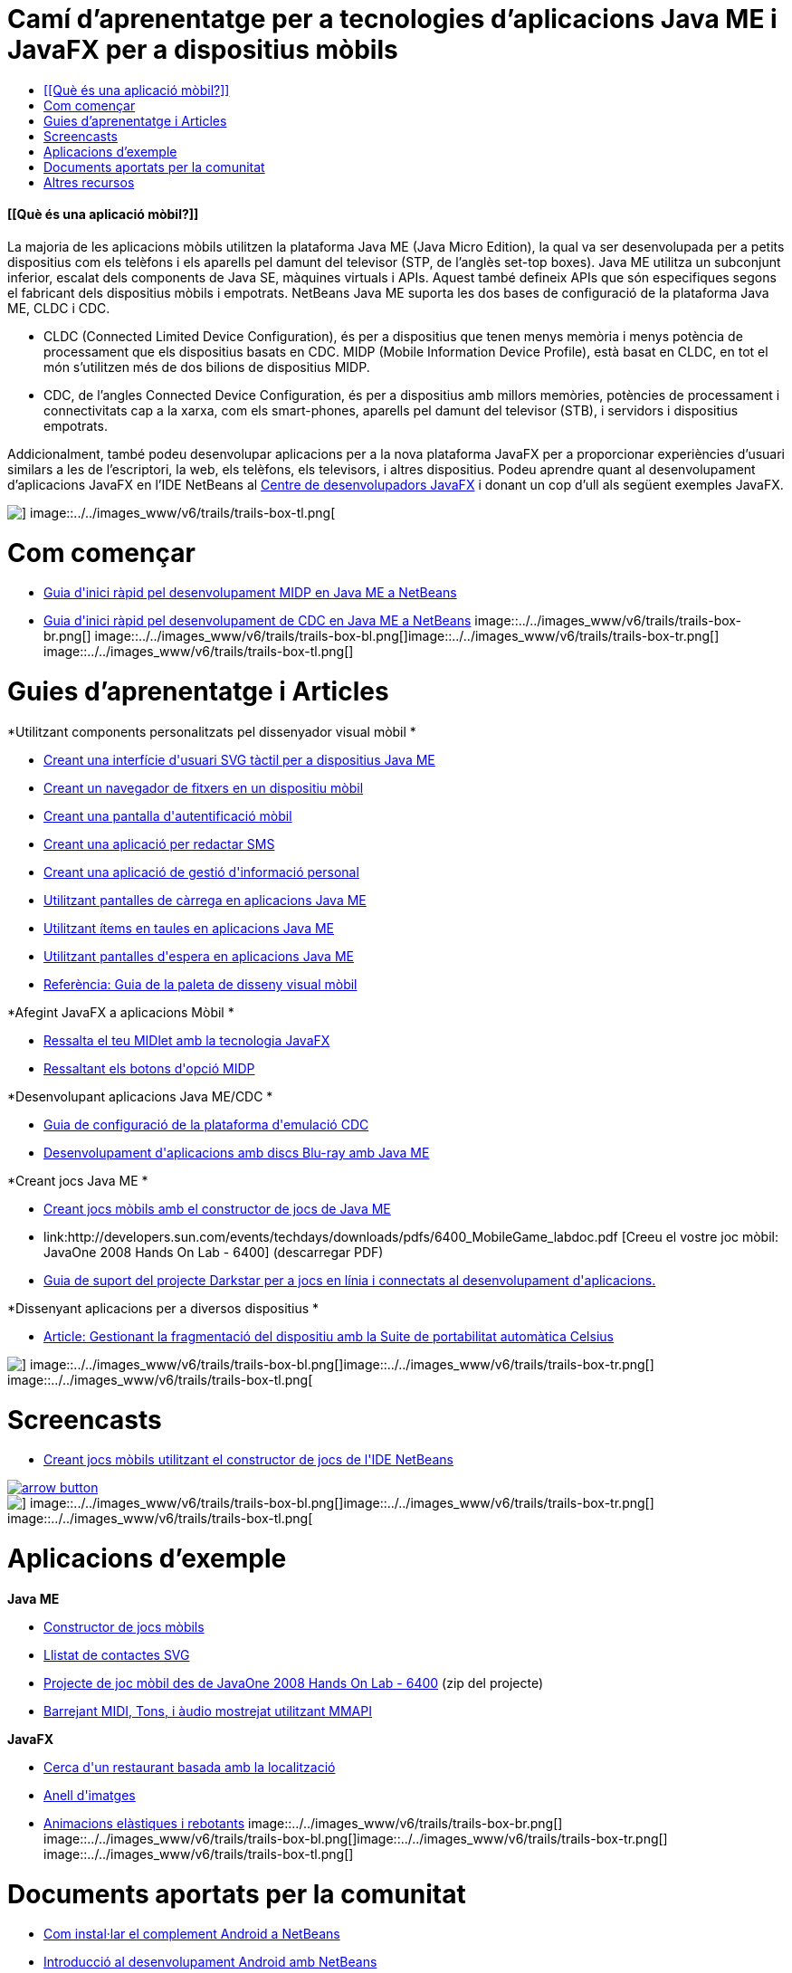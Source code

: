 // 
//     Licensed to the Apache Software Foundation (ASF) under one
//     or more contributor license agreements.  See the NOTICE file
//     distributed with this work for additional information
//     regarding copyright ownership.  The ASF licenses this file
//     to you under the Apache License, Version 2.0 (the
//     "License"); you may not use this file except in compliance
//     with the License.  You may obtain a copy of the License at
// 
//       http://www.apache.org/licenses/LICENSE-2.0
// 
//     Unless required by applicable law or agreed to in writing,
//     software distributed under the License is distributed on an
//     "AS IS" BASIS, WITHOUT WARRANTIES OR CONDITIONS OF ANY
//     KIND, either express or implied.  See the License for the
//     specific language governing permissions and limitations
//     under the License.
//

= Camí d'aprenentatge per a tecnologies d'aplicacions Java ME i JavaFX per a dispositius mòbils
:jbake-type: tutorial
:jbake-tags: tutorials 
:jbake-status: published
:syntax: true
:toc: left
:toc-title:
:description: Camí d'aprenentatge per a tecnologies d'aplicacions Java ME i JavaFX per a dispositius mòbils - Apache NetBeans
:keywords: Apache NetBeans, Tutorials, Camí d'aprenentatge per a tecnologies d'aplicacions Java ME i JavaFX per a dispositius mòbils


==== [[Què és una aplicació mòbil?]] 

La majoria de les aplicacions mòbils utilitzen la plataforma Java ME (Java Micro Edition), la qual va ser desenvolupada per a petits dispositius com els telèfons i els aparells pel damunt del televisor (STP, de l'anglès set-top boxes). Java ME utilitza un subconjunt inferior, escalat dels components de Java SE, màquines virtuals i APIs. Aquest també defineix APIs que són especifiques segons el fabricant dels dispositius mòbils i empotrats. NetBeans Java ME suporta les dos bases de configuració de la plataforma Java ME, CLDC i CDC.

* CLDC (Connected Limited Device Configuration), és per a dispositius que tenen menys memòria i menys potència de processament que els dispositius basats en CDC. MIDP (Mobile Information Device Profile), està basat en CLDC, en tot el món s'utilitzen més de dos bilions de dispositius MIDP.
* CDC, de l'angles Connected Device Configuration, és per a dispositius amb millors memòries, potències de processament i connectivitats cap a la xarxa, com els smart-phones, aparells pel damunt del televisor (STB), i servidors i dispositius empotrats.

Addicionalment, també podeu desenvolupar aplicacions per a la nova plataforma JavaFX per a proporcionar experiències d'usuari similars a les de l'escriptori, la web, els telèfons, els televisors, i altres dispositius. Podeu aprendre quant al desenvolupament d'aplicacions JavaFX en l'IDE NetBeans al link:http://wiki.netbeans.org/JavaFX[+Centre de desenvolupadors JavaFX+] i donant un cop d'ull als següent exemples JavaFX.

image::../../images_www/v6/trails/trails-box-tr.png[] image::../../images_www/v6/trails/trails-box-tl.png[]

= Com començar
:jbake-type: tutorial
:jbake-tags: tutorials 
:jbake-status: published
:syntax: true
:toc: left
:toc-title:
:description: Com començar - Apache NetBeans
:keywords: Apache NetBeans, Tutorials, Com començar

* link:../docs/javame/quickstart.html[+Guia d'inici ràpid pel desenvolupament MIDP en Java ME a NetBeans+]
* link:../docs/javame/cdc-quickstart.html[+Guia d'inici ràpid pel desenvolupament de CDC en Java ME a NetBeans+]
image::../../images_www/v6/trails/trails-box-br.png[] image::../../images_www/v6/trails/trails-box-bl.png[]image::../../images_www/v6/trails/trails-box-tr.png[] image::../../images_www/v6/trails/trails-box-tl.png[]

= Guies d'aprenentatge i Articles
:jbake-type: tutorial
:jbake-tags: tutorials 
:jbake-status: published
:syntax: true
:toc: left
:toc-title:
:description: Guies d'aprenentatge i Articles - Apache NetBeans
:keywords: Apache NetBeans, Tutorials, Guies d'aprenentatge i Articles

*Utilitzant components personalitzats pel dissenyador visual mòbil
*

* link:../71/javame/svgtouch.html[+Creant una interfície d'usuari SVG tàctil per a dispositius Java ME+]
* link:../71/javame/filebrowser.html[+Creant un navegador de fitxers en un dispositiu mòbil+]
* link:../71/javame/loginscreen.html[+Creant una pantalla d'autentificació mòbil+]
* link:../71/javame/smscomposer.html[+Creant una aplicació per redactar SMS+]
* link:../71/javame/pimbrowser.html[+Creant una aplicació de gestió d'informació personal+]
* link:../docs/javame/splashscreen.html[+Utilitzant pantalles de càrrega en aplicacions Java ME+]
* link:../71/javame/tableitem.html[+Utilitzant ítems en taules en aplicacions Java ME+]
* link:../71/javame/waitscreen.html[+Utilitzant pantalles d'espera en aplicacions Java ME+]
* link:http://wiki.netbeans.org/VisualMobileDesignerPalatteReference[+Referència: Guia de la paleta de disseny visual mòbil+]

*Afegint JavaFX a aplicacions Mòbil
*

* link:http://javafx.com/docs/articles/midlet/[+Ressalta el teu MIDlet amb la tecnologia JavaFX+]
* link:http://javafx.com/docs/techtips/ria_buttons/[+Ressaltant els botons d'opció MIDP+]

*Desenvolupant aplicacions Java ME/CDC
*

* link:../docs/javame/cdcemulator-setup.html[+Guia de configuració de la plataforma d'emulació CDC+]
* link:http://java.sun.com/developer/technicalArticles/javame/bluray/[+Desenvolupament d'aplicacions amb discs Blu-ray amb Java ME+]

*Creant jocs Java ME
*

* link:http://wiki.netbeans.org/CreatingJavaMEGamesWithGameBuilder[+Creant jocs mòbils amb el constructor de jocs de Java ME+]
* link:http://developers.sun.com/events/techdays/downloads/pdfs/6400_MobileGame_labdoc.pdf
[+Creeu el vostre joc mòbil: JavaOne 2008 Hands On Lab - 6400+] (descarregar PDF)
* link:http://wiki.netbeans.org/DarkstarSupport[+Guia de suport del projecte Darkstar per a jocs en línia i connectats al desenvolupament d'aplicacions.+]

*Dissenyant aplicacions per a diversos dispositius
*

* link:../articles/mobiledistillery-celsius-porting.html[+Article: Gestionant la fragmentació del dispositiu amb la Suite de portabilitat automàtica Celsius+]

image::../../images_www/v6/trails/trails-box-br.png[] image::../../images_www/v6/trails/trails-box-bl.png[]image::../../images_www/v6/trails/trails-box-tr.png[] image::../../images_www/v6/trails/trails-box-tl.png[]

= Screencasts
:jbake-type: tutorial
:jbake-tags: tutorials 
:jbake-status: published
:syntax: true
:toc: left
:toc-title:
:description: Screencasts - Apache NetBeans
:keywords: Apache NetBeans, Tutorials, Screencasts

* link:../docs/javame/gamebuilder-screencast.html[+Creant jocs mòbils utilitzant el constructor de jocs de l'IDE NetBeans+]

image:::../../images_www/v6/arrow-button.gif[role="left", link="../docs/screencasts.html"]

image::../../images_www/v6/trails/trails-box-br.png[] image::../../images_www/v6/trails/trails-box-bl.png[]image::../../images_www/v6/trails/trails-box-tr.png[] image::../../images_www/v6/trails/trails-box-tl.png[]

= Aplicacions d'exemple
:jbake-type: tutorial
:jbake-tags: tutorials 
:jbake-status: published
:syntax: true
:toc: left
:toc-title:
:description: Aplicacions d'exemple - Apache NetBeans
:keywords: Apache NetBeans, Tutorials, Aplicacions d'exemple

*Java ME*

* link:../samples/mobile-game-builder.html[+Constructor de jocs mòbils+]
* link:../samples/mobile-svg.html[+Llistat de contactes SVG+]
* link:http://developers.sun.com/events/techdays/downloads/labs/6400_mobilegame.zip[+Projecte de joc mòbil des de JavaOne 2008 Hands On Lab - 6400+] (zip del projecte)
* link:http://blogs.oracle.com/mobility_techtips/entry/mixing_midi_tone_and_sampled[+Barrejant MIDI, Tons, i àudio mostrejat utilitzant MMAPI+]

*JavaFX*

* link:http://javafx.com/samples/LocalSearch/[+Cerca d'un restaurant basada amb la localització+]
* link:http://www.javafx.com/samples/Carousel/[+Anell d'imatges+]
* link:http://www.javafx.com/samples/SpringAnimation/[+Animacions elàstiques i rebotants+]
image::../../images_www/v6/trails/trails-box-br.png[] image::../../images_www/v6/trails/trails-box-bl.png[]image::../../images_www/v6/trails/trails-box-tr.png[] image::../../images_www/v6/trails/trails-box-tl.png[]

= Documents aportats per la comunitat
:jbake-type: tutorial
:jbake-tags: tutorials 
:jbake-status: published
:syntax: true
:toc: left
:toc-title:
:description: Documents aportats per la comunitat - Apache NetBeans
:keywords: Apache NetBeans, Tutorials, Documents aportats per la comunitat

* link:http://kenai.com/projects/nbandroid/pages/Install[+Com instal·lar el complement Android a NetBeans+]
* link:http://nbandroid.org/wiki/index.php/Installation[+Introducció al desenvolupament Android amb NetBeans+]

image:::../../images_www/v6/arrow-button.gif[role="left", link="http://wiki.netbeans.org/CommunityDocs_Contributions"]

image::../../images_www/v6/trails/trails-box-br.png[] image::../../images_www/v6/trails/trails-box-bl.png[]image::../../images_www/v6/trails/trails-box-tr.png[] image::../../images_www/v6/trails/trails-box-tl.png[]

= Altres recursos
:jbake-type: tutorial
:jbake-tags: tutorials 
:jbake-status: published
:syntax: true
:toc: left
:toc-title:
:description: Altres recursos - Apache NetBeans
:keywords: Apache NetBeans, Tutorials, Altres recursos

*Recursos de la comunitat mòbil de NetBeans 
*

* link:http://wiki.netbeans.org/wiki/view/NetBeansUserFAQ#section-NetBeansUserFAQ-JavaMEMobility[+PMF de la mobilitat a NetBeans+]
* link:http://forums.netbeans.org/javame-users.html[+Fòrum d'usuaris Java ME de NetBeans+] pregunteu i obtingueu respostes quant a al desenvolupament d'aplicacions mòbils utilitzant NetBeans.
* link:http://wiki.netbeans.org/MobilityDesignerHome[+Comunitat de desenvolupadors de dispositius mòbils a NetBeans+] per als desenvolupadors que vulguin contribuir amb codi font de l'IDE.

*Blogs de desenvolupadors de Java ME
*

* link:http://blogs.oracle.com/kharezlak/[+Blog de mobilitat NetBeans dins del blog de Karol Harezlak+]
* link:http://weblog.cenriqueortiz.com/java-me-midp-articles-tech-tips-source-code/[+Blog de Java mòbil de C. Enrique Ortiz+]
* link:http://blogs.oracle.com/hinkmond/category/Java+ME+and+J2ME[+Blog Java ME de Hinkmond Wong+]
* link:http://weblogs.java.net/blog/terrencebarr/[+Blog d'empotrats i de mòbils de Terrence Barr+]

*Llocs relacionats amb Java ME
*

* link:http://community.java.net/mobileandembedded/[+Comunitat d'empotrats i mòbils de Java ME+]
* link:http://java.sun.com/javame/index.jsp[+Xarca de desenvolupadors de Sun+] - Pàgina web principal de Java ME
* link:http://developers.sun.com/techtopics/mobility/[+Centre de tecnologia mòbil de la xarxa de desenvolupadors de Sun +] - Informació quant a la creació, testeig i certificació d'aplicacions mòbils.
image::../../images_www/v6/trails/trails-box-br.png[] image::../../images_www/v6/trails/trails-box-bl.png[]
